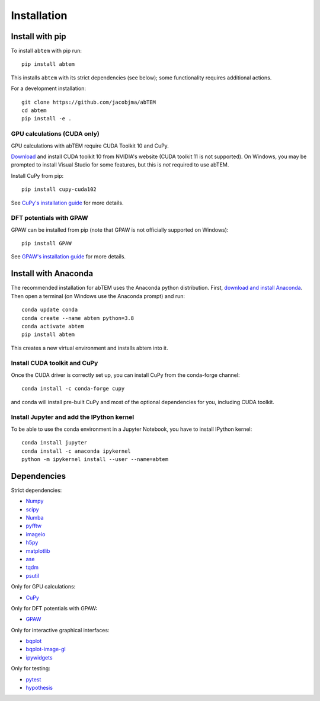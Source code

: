 Installation
============

Install with pip
----------------
To install ``abtem`` with pip run::

    pip install abtem

This installs ``abtem`` with its strict dependencies (see below); some functionality requires additional actions.

For a development installation::

    git clone https://github.com/jacobjma/abTEM
    cd abtem
    pip install -e .

GPU calculations (CUDA only)
****************************
GPU calculations with abTEM require CUDA Toolkit 10 and CuPy.

`Download <https://developer.nvidia.com/cuda-10.2-download-archive>`_ and install CUDA toolkit 10 from NVIDIA's website (CUDA toolkit 11 is not supported). On Windows, you may be prompted to install Visual Studio for some features, but this is *not* required to use abTEM.

Install CuPy from pip::

    pip install cupy-cuda102

See `CuPy's installation guide <https://docs.cupy.dev/en/stable/install.html>`_ for more details.

DFT potentials with GPAW
************************
GPAW can be installed from pip (note that GPAW is not officially supported on Windows)::

    pip install GPAW

See `GPAW's installation guide <https://wiki.fysik.dtu.dk/gpaw/>`_ for more details.

Install with Anaconda
---------------------
The recommended installation for abTEM uses the Anaconda python distribution. First, `download and install Anaconda <`www.anaconda.com/download>`_. Then open a terminal (on Windows use the Anaconda prompt) and run::

    conda update conda
    conda create --name abtem python=3.8
    conda activate abtem
    pip install abtem

This creates a new virtual environment and installs abtem into it.

Install CUDA toolkit and CuPy
*****************************
Once the CUDA driver is correctly set up, you can install CuPy from the conda-forge channel::

    conda install -c conda-forge cupy

and conda will install pre-built CuPy and most of the optional dependencies for you, including CUDA toolkit.

Install Jupyter and add the IPython kernel
******************************************
To be able to use the conda environment in a Jupyter Notebook, you have to install IPython kernel::

    conda install jupyter
    conda install -c anaconda ipykernel
    python -m ipykernel install --user --name=abtem

Dependencies
------------
Strict dependencies:

- `Numpy <https://www.numpy.org/>`_
- `scipy <https://scipy.org/>`_
- `Numba <https://www.numba.org/>`_
- `pyfftw <https://hgomersall.github.io/pyFFTW/>`_
- `imageio <https://imageio.github.io/>`_
- `h5py <https://h5py.org/>`_
- `matplotlib <https://matplotlib.org/>`_
- `ase <https://wiki.fysik.dtu.dk/ase/>`_
- `tqdm <https://tqdm.github.io/>`_
- `psutil <https://github.com/giampaolo/psutil>`_

Only for GPU calculations:

- `CuPy <https://cupy.dev/>`_

Only for DFT potentials with GPAW:

- `GPAW <https://wiki.fysik.dtu.dk/gpaw/>`_

Only for interactive graphical interfaces:

- `bqplot <https://bqplot.readthedocs.io/en/latest/>`_
- `bqplot-image-gl <https://github.com/glue-viz/bqplot-image-gl>`_
- `ipywidgets <https://ipywidgets.readthedocs.io/en/stable/>`_

Only for testing:

- `pytest <http://www.pytest.org/>`_
- `hypothesis <https://hypothesis.readthedocs.io/en/latest/>`_

